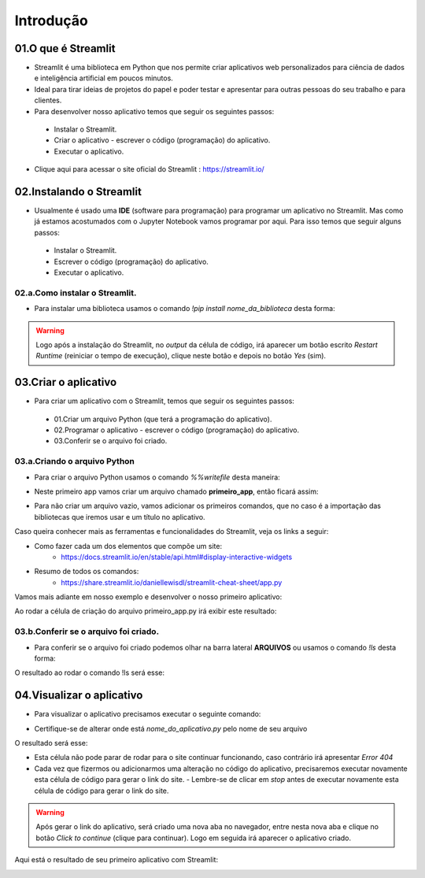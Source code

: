 Introdução
****

.. image:: images/streamlit/Logo.png
   :align: center
   :width: 550

01.O que é Streamlit
====

- Streamlit é uma biblioteca em Python que nos permite criar aplicativos web personalizados para ciência de dados e inteligência artificial em poucos minutos.

- Ideal para tirar ideias de projetos do papel e poder testar e apresentar para outras pessoas do seu trabalho e para clientes.

- Para desenvolver nosso aplicativo temos que seguir os seguintes passos:

 - Instalar o Streamlit.
 - Criar o aplicativo - escrever o código (programação) do aplicativo.
 - Executar o aplicativo.

- Clique aqui para acessar o site oficial do Streamlit : https://streamlit.io/


02.Instalando o Streamlit
====

- Usualmente é usado uma **IDE** (software para programação) para programar um aplicativo no Streamlit. Mas como já estamos acostumados com o Jupyter Notebook vamos programar por aqui. Para isso temos que seguir alguns passos:

 - Instalar o Streamlit.
 - Escrever o código (programação) do aplicativo.
 - Executar o aplicativo.


02.a.Como instalar o Streamlit.
----

- Para instalar uma biblioteca usamos o comando `!pip install nome_da_biblioteca` desta forma:


.. code-block:: python
   :linenos:

    !pip install streamlit

.. warning:: 

   Logo após a instalação do Streamlit, no *output* da célula de código, irá aparecer um botão escrito *Restart Runtime* (reiniciar o tempo de execução), clique neste botão e depois no botão *Yes* (sim).
   
.. image:: images/streamlit/restart_runtime.png
   :align: center
   :width: 550

.. image:: images/streamlit/restart_runtime_yes.png
   :align: center
   :width: 550

03.Criar o aplicativo
====

- Para criar um aplicativo com o Streamlit, temos que seguir os seguintes passos:

 - 01.Criar um arquivo Python (que terá a programação do aplicativo).
 - 02.Programar o aplicativo - escrever o código (programação) do aplicativo.
 - 03.Conferir se o arquivo foi criado.
 
03.a.Criando o arquivo Python
----

- Para criar o arquivo  Python usamos o comando `%%writefile` desta maneira:

.. code-block:: python
   :linenos:

    %%writefile nome_do_arquivo.py


- Neste primeiro app vamos criar um arquivo chamado **primeiro_app**, então ficará assim:


.. code-block:: python
   :linenos:

    %%writefile primeiro_app.py


- Para não criar um arquivo vazio, vamos adicionar os primeiros comandos, que no caso é a importação das bibliotecas que iremos usar e um título no aplicativo.


.. code-block:: python
   :linenos: 

    %%writefile primeiro_app.py

    import streamlit as st
    import pandas as pd

    st.title("Meu primeiro aplicativo feito no Streamlit.")

Caso queira conhecer mais as ferramentas e funcionalidades do Streamlit, veja os links a seguir:

- Como fazer cada um dos elementos que compõe um site: 
    - https://docs.streamlit.io/en/stable/api.html#display-interactive-widgets


- Resumo de todos os comandos: 
    - https://share.streamlit.io/daniellewisdl/streamlit-cheat-sheet/app.py


Vamos mais adiante em nosso exemplo e desenvolver o nosso primeiro aplicativo:

.. code-block:: python
   :linenos: 

    # Criando o arquivo em Python
    %%writefile primeiro_app.py

    # Importando as bibliotecas necessárias
    import streamlit as st
    import pandas as pd
    import numpy as np


    # 01.Título do aplicativo.
    st.title("Meu primeiro aplicativo feito no Streamlit.")

    # 02.Escrever um sub-título
    st.write("Esta é a nossa primeira tentativa de usar dados para criar uma tabela.")

    # 03.Criando um DataFrame/tabela de dados.
    df = pd.DataFrame({
        'Primeira coluna': [1,2,3,4],
        'Segunda coluna':[10,20,30,40]
    })

    df

    # 04.Criando um gráfico de linha
    st.line_chart(df)

    # 05.Criar um mapa.
    mapa = pd.DataFrame(
        np.random.randn(1000, 2) / [50, 50] + [37.76, -122.4],
        columns=['lat','lon']
    )
    st.map(mapa)

    # 06.Caixa de seleção.
    if st.checkbox("Mostre um texto:"):
      st.write("Você selecionou a caixa de seleção.")


    # 07.Criando uma barra lateral.
    opcao = st.sidebar.selectbox('Qual o seu número favorito:', df['Primeira coluna'])
    st.write("Você selecionou:",opcao)

    # 08.Assinatura
    st.write("Desenvolvido por Orbe.AI")
    

Ao rodar a célula de criação do arquivo primeiro_app.py irá exibir este resultado:

.. image:: images/streamlit/write_primeiro_app.png
   :align: center
   :width: 550
   
03.b.Conferir se o arquivo foi criado.
----

- Para conferir se o arquivo foi criado podemos olhar na barra lateral **ARQUIVOS** ou usamos o comando `!ls` desta forma:

.. code-block:: python
   :linenos: 

    # Verificando se o arquivo foi criado.
    !ls

O resultado ao rodar o comando !ls será esse:

.. image:: images/streamlit/ls.png
   :align: center
   :width: 550
   

04.Visualizar o aplicativo
====

- Para visualizar o aplicativo precisamos executar o seguinte comando:


.. code-block:: python
   :linenos: 

    !streamlit run nome_do_aplicativo.py &>/dev/null&

    !npx localtunnel --port 8501


* Certifique-se de alterar onde está `nome_do_aplicativo.py` pelo nome de seu arquivo

O resultado será esse:

.. image:: images/streamlit/rodando_primeiro_app.png
   :align: center
   :width: 550
   
- Esta célula não pode parar de rodar para o site continuar funcionando, caso contrário irá apresentar `Error 404`

- Cada vez que fizermos ou adicionarmos uma alteração no código do aplicativo, precisaremos executar novamente esta célula de código para gerar o link do site.
  - Lembre-se de clicar em *stop* antes de executar novamente esta célula de código para gerar o link do site.
  
.. warning::

   Após gerar o link do aplicativo, será criado uma nova aba no navegador, entre nesta nova aba e clique no botão *Click to continue* (clique para continuar). Logo em seguida irá aparecer o aplicativo criado.

.. image:: images/streamlit/click_to_continue.png
   :align: center
   :width: 550
   
Aqui está o resultado de seu primeiro aplicativo com Streamlit:

.. image:: images/streamlit/primeiro_app.png
   :align: center
   :width: 550
